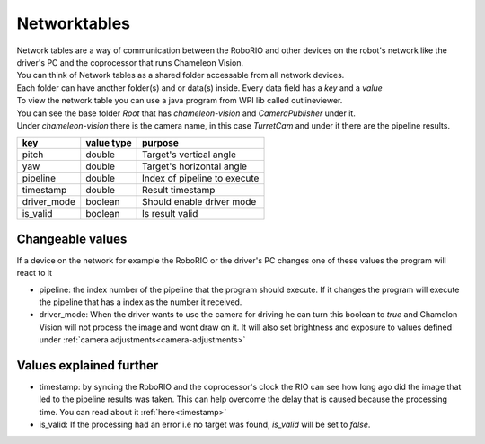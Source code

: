 .. _networktables:

Networktables
================


| Network tables are a way of communication between the RoboRIO and other devices on the robot's network like the driver's PC and the coprocessor that runs Chameleon Vision.

| You can think of Network tables as a shared folder accessable from all network devices.
| Each folder can have another folder(s) and or data(s) inside. Every data field has a `key` and a `value`
| To view the network table you can use a java program from WPI lib called outlineviewer.

.. explanation about what it is, and outlineviewer...

.. image:: /images/outlineviewer.png
   :width: 600

| You can see the base folder `Root` that has `chameleon-vision` and `CameraPublisher` under it.
| Under `chameleon-vision` there is the camera name, in this case `TurretCam` and under it there are the pipeline results.

+------------+------------+------------------------------+
|   key      | value type | purpose                      |
+============+============+==============================+
|    pitch   |   double   | Target's vertical angle      |
+------------+------------+------------------------------+
|     yaw    |   double   | Target's horizontal angle    |
+------------+------------+------------------------------+
|  pipeline  |   double   | Index of pipeline to execute |
+------------+------------+------------------------------+
|  timestamp |   double   | Result timestamp             |
+------------+------------+------------------------------+
| driver_mode|   boolean  | Should enable driver mode    |
+------------+------------+------------------------------+
|  is_valid  |   boolean  | Is result valid              |
+------------+------------+------------------------------+

Changeable values
-------------------
If a device on the network for example the RoboRIO or the driver's PC changes one of these values the program will react to it

- pipeline: the index number of the pipeline that the program should execute. If it changes the program will execute the pipeline that has a index as the number it received.

- driver_mode: When the driver wants to use the camera for driving he can turn this boolean to `true` and Chamelon Vision will not process the image and wont draw on it. It will also set brightness and exposure to values defined under :ref:`camera adjustments<camera-adjustments>`


Values explained further
-------------------------------
- timestamp: by syncing the RoboRIO and the coprocessor's clock the RIO can see how long ago did the image that led to the pipeline results was taken. This can help overcome the delay that is caused because the processing time. You can read about it :ref:`here<timestamp>`

- is_valid: If the processing had an error i.e no target was found, `is_valid` will be set to `false`.
